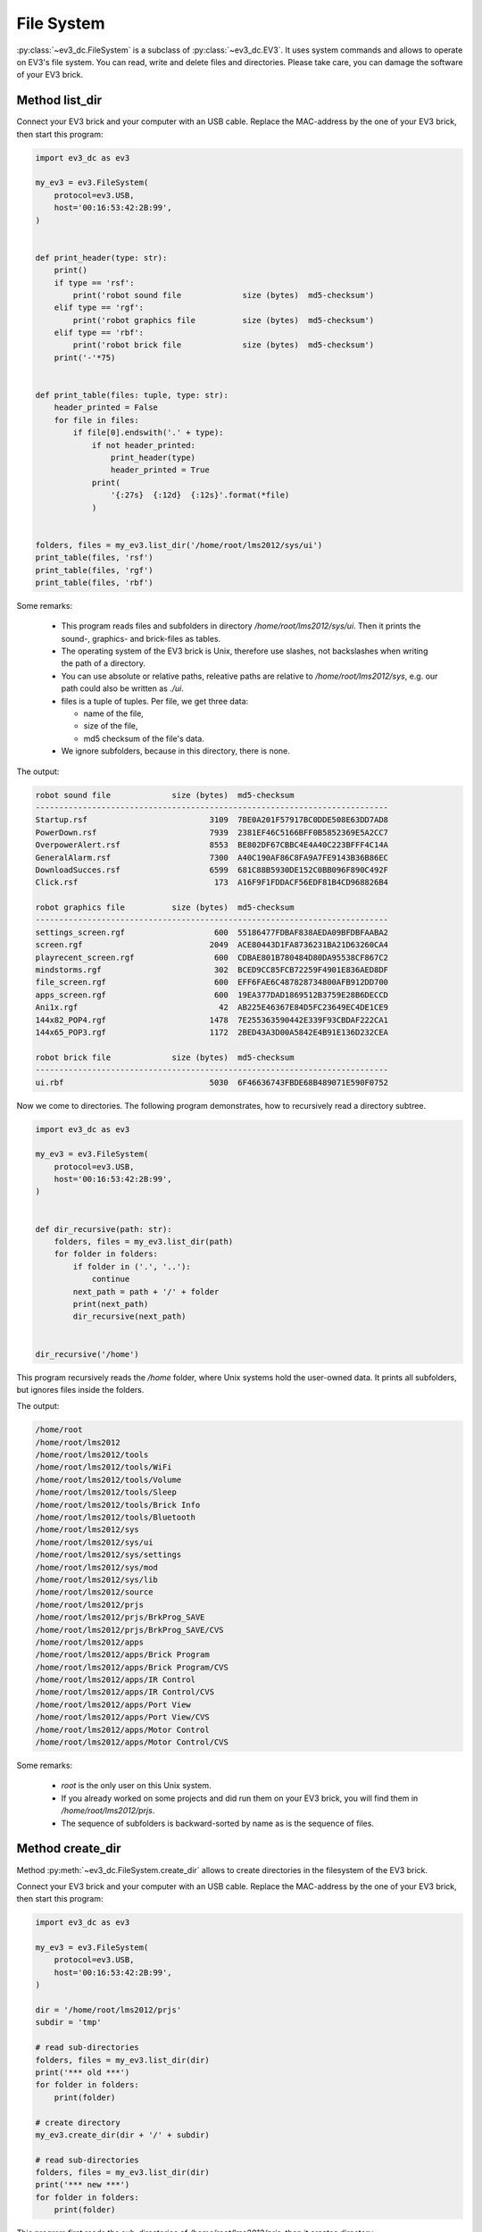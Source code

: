 -----------
File System
-----------

.. role:: python(code)
   :language: python3

:py:class:`~ev3_dc.FileSystem` is a subclass of
:py:class:`~ev3_dc.EV3`.  It uses system commands and allows to
operate on EV3's file system. You can read, write and delete files and
directories. Please take care, you can damage the software of
your EV3 brick.


Method list_dir
~~~~~~~~~~~~~~~

Connect your EV3 brick and your computer with an USB cable. Replace
the MAC-address by the one of your EV3 brick, then start this program:

.. code:: python3

  import ev3_dc as ev3
  
  my_ev3 = ev3.FileSystem(
      protocol=ev3.USB,
      host='00:16:53:42:2B:99',
  )
  
  
  def print_header(type: str):
      print()
      if type == 'rsf':
          print('robot sound file             size (bytes)  md5-checksum')
      elif type == 'rgf':
          print('robot graphics file          size (bytes)  md5-checksum')
      elif type == 'rbf':
          print('robot brick file             size (bytes)  md5-checksum')
      print('-'*75)
  
  
  def print_table(files: tuple, type: str):
      header_printed = False
      for file in files:
          if file[0].endswith('.' + type):
              if not header_printed:
                  print_header(type)
                  header_printed = True
              print(
                  '{:27s}  {:12d}  {:12s}'.format(*file)
              )
  
  
  folders, files = my_ev3.list_dir('/home/root/lms2012/sys/ui')
  print_table(files, 'rsf')
  print_table(files, 'rgf')
  print_table(files, 'rbf')

  
Some remarks:

  - This program reads files and subfolders in directory
    */home/root/lms2012/sys/ui*. Then it prints the sound-, graphics-
    and brick-files as tables.
  - The operating system of the EV3 brick is Unix, therefore use
    slashes, not backslashes when writing the path of a directory.
  - You can use absolute or relative paths, releative paths are
    relative to */home/root/lms2012/sys*, e.g. our path could also be
    written as *./ui*.
  - files is a tuple of tuples. Per file, we get three data:

    - name of the file,
    - size of the file,
    - md5 checksum of the file's data.

  - We ignore subfolders, because in this directory, there is none.

The output:

.. code-block:: none

  robot sound file             size (bytes)  md5-checksum
  ---------------------------------------------------------------------------
  Startup.rsf                          3109  7BE0A201F57917BC0DDE508E63DD7AD8
  PowerDown.rsf                        7939  2381EF46C5166BFF0B5852369E5A2CC7
  OverpowerAlert.rsf                   8553  BE802DF67CBBC4E4A40C223BFFF4C14A
  GeneralAlarm.rsf                     7300  A40C190AF86C8FA9A7FE9143B36B86EC
  DownloadSucces.rsf                   6599  681C88B5930DE152C0BB096F890C492F
  Click.rsf                             173  A16F9F1FDDACF56EDF81B4CD968826B4
  
  robot graphics file          size (bytes)  md5-checksum
  ---------------------------------------------------------------------------
  settings_screen.rgf                   600  55186477FDBAF838AEDA09BFDBFAABA2
  screen.rgf                           2049  ACE80443D1FA8736231BA21D63260CA4
  playrecent_screen.rgf                 600  CDBAE801B780484D80DA95538CF867C2
  mindstorms.rgf                        302  BCED9CC85FCB72259F4901E836AED8DF
  file_screen.rgf                       600  EFF6FAE6C487828734800AFB912DD700
  apps_screen.rgf                       600  19EA377DAD1869512B3759E28B6DECCD
  Ani1x.rgf                              42  AB225E46367E84D5FC23649EC4DE1CE9
  144x82_POP4.rgf                      1478  7E255363590442E339F93CBDAF222CA1
  144x65_POP3.rgf                      1172  2BED43A3D00A5842E4B91E136D232CEA
  
  robot brick file             size (bytes)  md5-checksum
  ---------------------------------------------------------------------------
  ui.rbf                               5030  6F46636743FBDE68B489071E590F0752
  

Now we come to directories. The following program demonstrates, how to
recursively read a directory subtree.

.. code:: python3

  import ev3_dc as ev3
  
  my_ev3 = ev3.FileSystem(
      protocol=ev3.USB,
      host='00:16:53:42:2B:99',
  )
  
  
  def dir_recursive(path: str):
      folders, files = my_ev3.list_dir(path)
      for folder in folders:
          if folder in ('.', '..'):
              continue
          next_path = path + '/' + folder
          print(next_path)
          dir_recursive(next_path)
  
  
  dir_recursive('/home')

This program recursively reads the */home* folder, where Unix systems
hold the user-owned data. It prints all subfolders, but ignores files
inside the folders.

The output:

.. code-block:: none

  /home/root
  /home/root/lms2012
  /home/root/lms2012/tools
  /home/root/lms2012/tools/WiFi
  /home/root/lms2012/tools/Volume
  /home/root/lms2012/tools/Sleep
  /home/root/lms2012/tools/Brick Info
  /home/root/lms2012/tools/Bluetooth
  /home/root/lms2012/sys
  /home/root/lms2012/sys/ui
  /home/root/lms2012/sys/settings
  /home/root/lms2012/sys/mod
  /home/root/lms2012/sys/lib
  /home/root/lms2012/source
  /home/root/lms2012/prjs
  /home/root/lms2012/prjs/BrkProg_SAVE
  /home/root/lms2012/prjs/BrkProg_SAVE/CVS
  /home/root/lms2012/apps
  /home/root/lms2012/apps/Brick Program
  /home/root/lms2012/apps/Brick Program/CVS
  /home/root/lms2012/apps/IR Control
  /home/root/lms2012/apps/IR Control/CVS
  /home/root/lms2012/apps/Port View
  /home/root/lms2012/apps/Port View/CVS
  /home/root/lms2012/apps/Motor Control
  /home/root/lms2012/apps/Motor Control/CVS

Some remarks:

  - *root* is the only user on this Unix system.
  - If you already worked on some projects and did run them on your EV3 brick, you will find them
    in */home/root/lms2012/prjs*.
  - The sequence of subfolders is backward-sorted by name as is the sequence of files.


Method create_dir
~~~~~~~~~~~~~~~~~

Method :py:meth:`~ev3_dc.FileSystem.create_dir` allows to create
directories in the filesystem of the EV3 brick.

Connect your EV3 brick and your computer with an USB cable. Replace
the MAC-address by the one of your EV3 brick, then start this program:

.. code:: python3

  import ev3_dc as ev3
  
  my_ev3 = ev3.FileSystem(
      protocol=ev3.USB,
      host='00:16:53:42:2B:99',
  )
  
  dir = '/home/root/lms2012/prjs'
  subdir = 'tmp'
  
  # read sub-directories
  folders, files = my_ev3.list_dir(dir)
  print('*** old ***')
  for folder in folders:
      print(folder)
  
  # create directory
  my_ev3.create_dir(dir + '/' + subdir)
  
  # read sub-directories
  folders, files = my_ev3.list_dir(dir)
  print('*** new ***')
  for folder in folders:
      print(folder)

This program first reads the sub-directories of
*/home/root/lms2012/prjs*, then it creates directory
*/home/root/lms2012/prjs/tmp* and finally it again reads the
sub-directories of */home/root/lms2012/prjs*.

There are a lot of restrictions for user *root*'s filesystem. E.g. you
are not allowed to create sub-directories in */home/root* or
*/home/root/lms2012*. If you try to do that, the EV3 brick answers
with an error.

The output:

.. code-block:: none

  *** old ***
  BrkProg_SAVE
  ..
  .
  *** new ***
  BrkProg_SAVE
  tmp
  ..
  .
  
Indeed, after creating directory */home/root/lms2012/prjs/tmp* there
is an additional sub-directory named *tmp* in
*/home/root/lms2012/prjs*.

If you start this program a second time, you will get an error because
you can't create a directory that allready exists.


Method del_dir
~~~~~~~~~~~~~~~~~

Method :py:meth:`~ev3_dc.FileSystem.del_dir` allows to delete
directories in the filesystem of the EV3 brick.

Connect your EV3 brick and your computer with an USB cable and replace
the MAC-address by the one of your EV3 brick. The following program is thought
to be executed after the one above:

.. code:: python3

  import ev3_dc as ev3
  
  my_ev3 = ev3.FileSystem(
      protocol=ev3.USB,
      host='00:16:53:42:2B:99',
  )
  
  dir = '/home/root/lms2012/prjs'
  subdir = 'tmp'
  
  # read sub-directories
  folders, files = my_ev3.list_dir(dir)
  print('*** old ***')
  for folder in folders:
      print(folder)
  
  # delete directory
  my_ev3.del_dir(dir + '/' + subdir)
  
  # read sub-directories
  folders, files = my_ev3.list_dir(dir)
  print('*** new ***')
  for folder in folders:
      print(folder)

The program is very similar to the one above, but it deletes a
directory instead of creating it.

The output:

.. code-block:: none

  *** old ***
  BrkProg_SAVE
  tmp
  ..
  .
  *** new ***
  BrkProg_SAVE
  ..
  .
  
Indeed, after deleting directory */home/root/lms2012/prjs/tmp* there
is no more a sub-directory named *tmp* in
*/home/root/lms2012/prjs*.

And again, you can't run this program a second time. If you do so, you
will get an error because you can't delete a directory that doesn't
exist.

If you need to delete non-empty directories, setting keword argument
*secure=False* allows to do so.


Method read_file
~~~~~~~~~~~~~~~~

Connect your EV3 brick and your computer with an USB cable. Replace
the MAC-address by the one of your EV3 brick, then start this program:

.. code:: python3

  import ev3_dc as ev3
  from hashlib import md5
  
  my_ev3 = ev3.FileSystem(
      protocol=ev3.USB,
      host='00:16:53:42:2B:99',
  )
  
  folder = '/bin'
  filename = 'usb-devices'
  
  # read data from EV3 brick, calculate md5 and write data to local file
  data = my_ev3.read_file(folder + '/' + filename)
  print('md5-checksum (copy):', md5(data).hexdigest().upper())
  with open(filename, 'w') as f:
      f.write(data.decode('utf-8'))
  
  # get md5 of the file from EV3 brick
  subfolders, files = my_ev3.list_dir(folder)
  for file in files:
      if file[0] == filename:
          print('md5-checksum (orig):', file[2])

This program reads file */bin/usb-devices* from the EV3 brick and
writes a local copy. The file is part of the brick's operating
system. It's human readable because it is a `bash-script
<https://en.wikipedia.org/wiki/Bash_(Unix_shell)>`_. The correctness
of the reading is demonstrated by two `md5-checksums
<https://en.wikipedia.org/wiki/MD5>`_, one from the original on the
EV3 brick, the other from the read data.

The output:

.. code-block:: none

  md5-checksum (copy): 5E78E1B8C0E1E8CB73FDED5DE384C000
  md5-checksum (orig): 5E78E1B8C0E1E8CB73FDED5DE384C000


Method write_file
~~~~~~~~~~~~~~~~~

Connect your EV3 brick and your computer with an USB cable. Replace
the MAC-address by the one of your EV3 brick and start the following
program, that creates sub-directory and a file on the EV3 brick. It
writes some text into the file and it allows to test if the
md5-checksum is the correct one.

.. code:: python3

  import ev3_dc as ev3
  from hashlib import md5
  
  my_ev3 = ev3.FileSystem(
      protocol=ev3.USB,
      host='00:16:53:42:2B:99',
  )
  
  dir = '/home/root/lms2012/prjs'
  subdir = 'tmp'
  filename = 'some.txt'
  txt = 'This is some text.'
  txt_bytes = txt.encode('utf-8')
  
  # md5-ckecksum of txt
  print('md5-checksum (text):', md5(txt_bytes).hexdigest().upper())
  
  # create directory
  my_ev3.create_dir(dir + '/' + subdir)
  
  # write txt into file
  my_ev3.write_file(
      dir + '/' + subdir + '/' + filename,
      txt_bytes
  )
  
  # md5-checksum of file
  folders, files = my_ev3.list_dir(dir + '/' + subdir)
  print('md5-checksum (file):', files[0][2])
  
  # delete directory
  my_ev3.del_dir(dir + '/' + subdir, secure=False)

Some remarks:

  - Method *write-file* accepts *bytes* not *str*, therefore we need to encode the text.
  - Setting *secure=False* allows to delete the subdirectory with its content. This is
    done at the end of the program.

The output:

.. code-block:: none

  md5-checksum (text): 5A42E1F277FBC664677C2D290742176B
  md5-checksum (file): 5A42E1F277FBC664677C2D290742176B


Method copy_file
~~~~~~~~~~~~~~~~

Connect your EV3 brick and your computer with an USB cable. Replace
the MAC-address by the one of your EV3 brick and start the following
program:

.. code:: python3

  import ev3_dc as ev3
  
  my_ev3 = ev3.FileSystem(
      protocol=ev3.USB,
      host='00:16:53:42:2B:99',
  )
  
  dir = '../prjs/tmp'
  filename = dir + '/' + 'some.txt'
  filename_copy = dir + '/' + 'copy.txt'
  txt = 'This is some text.'
  
  # create directory
  my_ev3.create_dir(dir)
  
  # write txt into file
  my_ev3.write_file(filename, txt.encode('utf-8'))
  
  # copy file
  my_ev3.copy_file(filename, filename_copy)
  
  # read directory's content
  folders, files = my_ev3.list_dir(dir)
  print('file                         size (bytes)  md5-checksum')
  print('-'*75)
  for file in files:
      print(
          '{:27s}  {:12d}  {:12s}'.format(*file)
      )
  
  # delete directory
  my_ev3.del_dir(dir, secure=False)
  
Some remarks:

  - This program works with relative paths.
  - As above it creates a sub-directory */home/root/lms2012/prjs/tmp*.
  - File */home/root/lms2012/prjs/tmp/some.txt* is created by method
    :py:meth:`~ev3_dc.FileSystem.write_file`, file
    */home/root/lms2012/prjs/tmp/copy.txt* is created by method
    :py:meth:`~ev3_dc.FileSystem.copy_file`.

The output:

.. code-block:: none

  file                         size (bytes)  md5-checksum
  ---------------------------------------------------------------------------
  some.txt                               18  5A42E1F277FBC664677C2D290742176B
  copy.txt                               18  5A42E1F277FBC664677C2D290742176B

As expected, both files have the same sizes and md5-checksums.


Method del_file
~~~~~~~~~~~~~~~

Method :py:meth:`~ev3_dc.FileSystem.del_file` allows to delete single
files in the file-system of an EV3 brick. Be careful, when using it,
you can even delete files of the EV3 brick's operating system.

Connect your EV3 brick and your computer with an USB cable. Replace
the MAC-address by the one of your EV3 brick and start the following
program:

.. code:: python3

  import ev3_dc as ev3
  
  my_ev3 = ev3.FileSystem(
      protocol=ev3.USB,
      host='00:16:53:42:2B:99',
  )
  
  dir = '../prjs/tmp'
  filename = dir + '/' + 'some.txt'
  filename_copy = dir + '/' + 'copy.txt'
  txt = 'This is some text.'
  
  # create directory
  my_ev3.create_dir(dir)
  
  # write txt into file
  my_ev3.write_file(filename, txt.encode('utf-8'))
  
  # copy file
  my_ev3.copy_file(filename, filename_copy)

  # delete file
  my_ev3.del_file(filename)
  
  # read directory's content
  folders, files = my_ev3.list_dir(dir)
  print('file                         size (bytes)  md5-checksum')
  print('-'*75)
  for file in files:
      print(
          '{:27s}  {:12d}  {:12s}'.format(*file)
      )
  
  # delete directory
  my_ev3.del_dir(dir, secure=False)
  
The program is very similar to the one above. It uses nearly all
methods of class :py:class:`~ev3_dc.FileSystem`.

.. code-block:: none

  file                         size (bytes)  md5-checksum
  ---------------------------------------------------------------------------
  copy.txt                               18  5A42E1F277FBC664677C2D290742176B

File *some.txt* has been deleted, only the copy did exist, when
:py:meth:`~ev3_dc.FileSystem.list_dir` was called.
